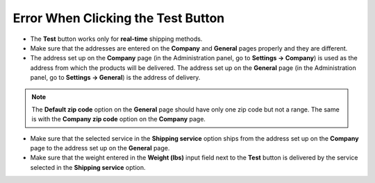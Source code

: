 ***********************************
Error When Clicking the Test Button
***********************************

*   The **Test** button works only for **real-time** shipping methods.
*   Make sure that the addresses are entered on the **Company** and **General** pages properly and they are different.
*   The address set up on the **Company** page (in the Administration panel, go to **Settings → Company**) is used as the address from which the products will be delivered. The address set up on the **General** page (in the Administration panel, go to **Settings → General**) is the address of delivery.

.. note::

	The **Default zip code** option on the **General** page should have only one zip code but not a range. The same is with the **Company zip code** option on the **Company** page.

*   Make sure that the selected service in the **Shipping service** option ships from the address set up on the **Company** page to the address set up on the **General** page.
*   Make sure that the weight entered in the **Weight (lbs)** input field next to the **Test** button is delivered by the service selected in the **Shipping service** option.